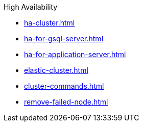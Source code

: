 .High Availability
* xref:ha-cluster.adoc[]
* xref:ha-for-gsql-server.adoc[]
* xref:ha-for-application-server.adoc[]
* xref:elastic-cluster.adoc[]
* xref:cluster-commands.adoc[]
* xref:remove-failed-node.adoc[]